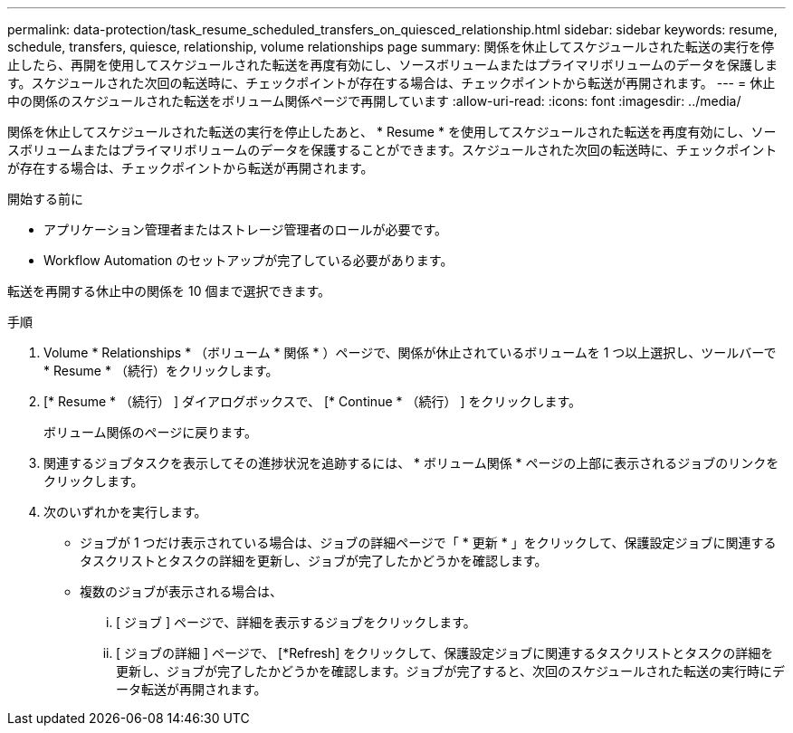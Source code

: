 ---
permalink: data-protection/task_resume_scheduled_transfers_on_quiesced_relationship.html 
sidebar: sidebar 
keywords: resume, schedule, transfers, quiesce, relationship, volume relationships page 
summary: 関係を休止してスケジュールされた転送の実行を停止したら、再開を使用してスケジュールされた転送を再度有効にし、ソースボリュームまたはプライマリボリュームのデータを保護します。スケジュールされた次回の転送時に、チェックポイントが存在する場合は、チェックポイントから転送が再開されます。 
---
= 休止中の関係のスケジュールされた転送をボリューム関係ページで再開しています
:allow-uri-read: 
:icons: font
:imagesdir: ../media/


[role="lead"]
関係を休止してスケジュールされた転送の実行を停止したあと、 * Resume * を使用してスケジュールされた転送を再度有効にし、ソースボリュームまたはプライマリボリュームのデータを保護することができます。スケジュールされた次回の転送時に、チェックポイントが存在する場合は、チェックポイントから転送が再開されます。

.開始する前に
* アプリケーション管理者またはストレージ管理者のロールが必要です。
* Workflow Automation のセットアップが完了している必要があります。


転送を再開する休止中の関係を 10 個まで選択できます。

.手順
. Volume * Relationships * （ボリューム * 関係 * ）ページで、関係が休止されているボリュームを 1 つ以上選択し、ツールバーで * Resume * （続行）をクリックします。
. [* Resume * （続行） ] ダイアログボックスで、 [* Continue * （続行） ] をクリックします。
+
ボリューム関係のページに戻ります。

. 関連するジョブタスクを表示してその進捗状況を追跡するには、 * ボリューム関係 * ページの上部に表示されるジョブのリンクをクリックします。
. 次のいずれかを実行します。
+
** ジョブが 1 つだけ表示されている場合は、ジョブの詳細ページで「 * 更新 * 」をクリックして、保護設定ジョブに関連するタスクリストとタスクの詳細を更新し、ジョブが完了したかどうかを確認します。
** 複数のジョブが表示される場合は、
+
... [ ジョブ ] ページで、詳細を表示するジョブをクリックします。
... [ ジョブの詳細 ] ページで、 [*Refresh] をクリックして、保護設定ジョブに関連するタスクリストとタスクの詳細を更新し、ジョブが完了したかどうかを確認します。ジョブが完了すると、次回のスケジュールされた転送の実行時にデータ転送が再開されます。





